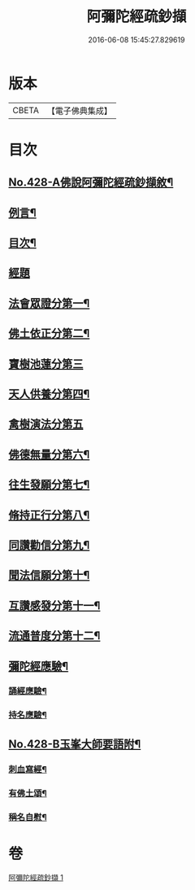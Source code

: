 #+TITLE: 阿彌陀經疏鈔擷 
#+DATE: 2016-06-08 15:45:27.829619

* 版本
 |     CBETA|【電子佛典集成】|

* 目次
** [[file:KR6p0023_001.txt::001-0796a1][No.428-A佛說阿彌陀經疏鈔擷敘¶]]
** [[file:KR6p0023_001.txt::001-0796b2][例言¶]]
** [[file:KR6p0023_001.txt::001-0796c7][目次¶]]
** [[file:KR6p0023_001.txt::001-0797a4][經題]]
** [[file:KR6p0023_001.txt::001-0797a9][法會眾證分第一¶]]
** [[file:KR6p0023_001.txt::001-0798c10][佛土依正分第二¶]]
** [[file:KR6p0023_001.txt::001-0799a24][寶樹池蓮分第三]]
** [[file:KR6p0023_001.txt::001-0800b22][天人供養分第四¶]]
** [[file:KR6p0023_001.txt::001-0801a24][禽樹演法分第五]]
** [[file:KR6p0023_001.txt::001-0802a16][佛德無量分第六¶]]
** [[file:KR6p0023_001.txt::001-0803a20][往生發願分第七¶]]
** [[file:KR6p0023_001.txt::001-0803c16][脩持正行分第八¶]]
** [[file:KR6p0023_001.txt::001-0805a22][同讚勸信分第九¶]]
** [[file:KR6p0023_001.txt::001-0807a11][聞法信願分第十¶]]
** [[file:KR6p0023_001.txt::001-0807c9][互讚感發分第十一¶]]
** [[file:KR6p0023_001.txt::001-0808c9][流通普度分第十二¶]]
** [[file:KR6p0023_001.txt::001-0809a7][彌陀經應驗¶]]
*** [[file:KR6p0023_001.txt::001-0809a8][誦經應驗¶]]
*** [[file:KR6p0023_001.txt::001-0809c9][持名應驗¶]]
** [[file:KR6p0023_001.txt::001-0810b1][No.428-B玉峯大師要語附¶]]
*** [[file:KR6p0023_001.txt::001-0810b2][刺血寫經¶]]
*** [[file:KR6p0023_001.txt::001-0811a8][有佛土頌¶]]
*** [[file:KR6p0023_001.txt::001-0811a16][稱名自慰¶]]

* 卷
[[file:KR6p0023_001.txt][阿彌陀經疏鈔擷 1]]

